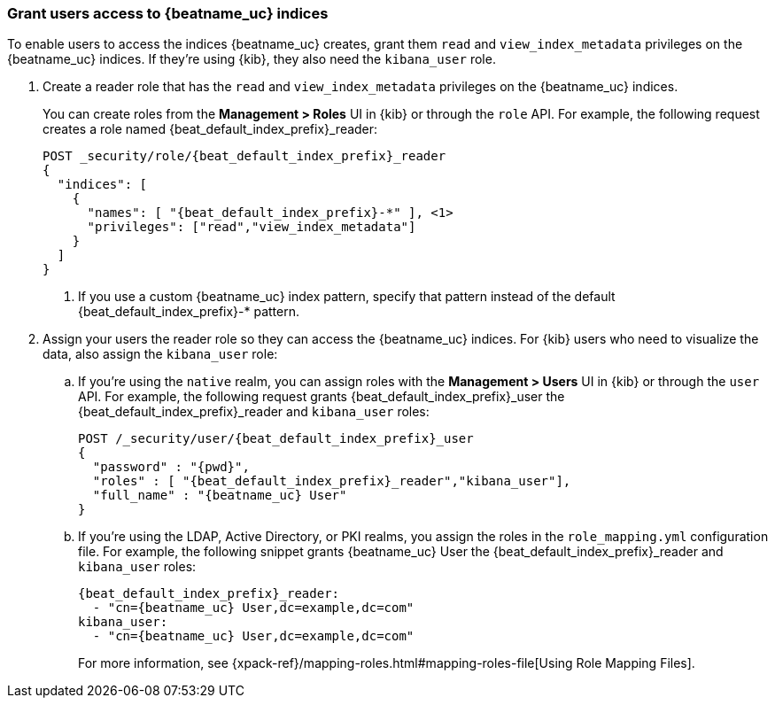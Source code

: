 [role="xpack"]
[[beats-user-access]]
=== Grant users access to {beatname_uc} indices

To enable users to access the indices {beatname_uc} creates, grant them `read`
and `view_index_metadata` privileges on the {beatname_uc} indices. If they're
using {kib}, they also need the `kibana_user` role.

. Create a reader role that has the `read` and `view_index_metadata` privileges
on the {beatname_uc} indices.
+
You can create roles from the **Management > Roles** UI in {kib} or through the
`role` API. For example, the following request creates a role named
++{beat_default_index_prefix}_reader++:
+
--
["source","sh",subs="attributes,callouts"]
---------------------------------------------------------------
POST _security/role/{beat_default_index_prefix}_reader
{
  "indices": [
    {
      "names": [ "{beat_default_index_prefix}-*" ], <1>
      "privileges": ["read","view_index_metadata"]
    }
  ]
}
---------------------------------------------------------------
// CONSOLE
<1> If you use a custom {beatname_uc} index pattern, specify that pattern
instead of the default ++{beat_default_index_prefix}-*++ pattern.
--

. Assign your users the reader role so they can access the {beatname_uc}
indices. For {kib} users who need to visualize the data, also assign the
`kibana_user` role:

.. If you're using the `native` realm, you can assign roles with the
**Management > Users** UI in {kib} or through the `user` API. For example, the
following request grants ++{beat_default_index_prefix}_user++ the
++{beat_default_index_prefix}_reader++ and `kibana_user` roles:
+
--
["source", "sh", subs="attributes,callouts"]
---------------------------------------------------------------
POST /_security/user/{beat_default_index_prefix}_user
{
  "password" : "{pwd}",
  "roles" : [ "{beat_default_index_prefix}_reader","kibana_user"],
  "full_name" : "{beatname_uc} User"
}
---------------------------------------------------------------
// CONSOLE
--
.. If you're using the LDAP, Active Directory, or PKI realms, you assign the
roles in the `role_mapping.yml` configuration file. For example, the following
snippet grants ++{beatname_uc} User++ the ++{beat_default_index_prefix}_reader++
and `kibana_user` roles:
+
--
["source", "yaml", subs="attributes,callouts"]
---------------------------------------------------------------
{beat_default_index_prefix}_reader:
  - "cn={beatname_uc} User,dc=example,dc=com"
kibana_user:
  - "cn={beatname_uc} User,dc=example,dc=com"
---------------------------------------------------------------

For more information, see
{xpack-ref}/mapping-roles.html#mapping-roles-file[Using Role Mapping Files].
--
